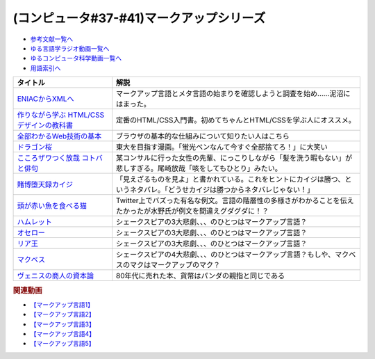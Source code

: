 .. _マークアップシリーズ参考文献:

.. :ref:`参考文献:マークアップシリーズ <マークアップシリーズ参考文献>`

(コンピュータ#37-#41)マークアップシリーズ
===================================================================================================

* `参考文献一覧へ </reference/>`_ 
* `ゆる言語学ラジオ動画一覧へ </videos/yurugengo_radio_list.html>`_ 
* `ゆるコンピュータ科学動画一覧へ </videos/yurucomputer_radio_list.html>`_ 
* `用語索引へ </genindex.html>`_ 

.. raw:: html

  <!--ENIACからXMLへ--><a href="https://www.amazon.co.jp/ENIAC%E3%81%8B%E3%82%89XML%E3%81%B8-%E5%85%83XML%E3%83%A6%E3%83%BC%E3%82%B6%E3%83%BC%E3%82%B0%E3%83%AB%E3%83%BC%E3%83%97%E4%BC%9A%E9%95%B7%E3%81%8C%E8%AA%9E%E3%82%8B%E3%83%9E%E3%83%BC%E3%82%AF%E3%82%A2%E3%83%83%E3%83%97%E8%A8%80%E8%AA%9E%E3%81%A8%E3%83%A1%E3%82%BF%E8%A8%80%E8%AA%9E%E3%81%AE%E6%AD%B4%E5%8F%B2-%E5%B7%9D%E4%BF%A3-%E6%99%B6-ebook/dp/B08MJ7L9D7?&linkCode=li1&tag=takaoutputblo-22&linkId=f428f9d89a3ec81b1c01a955e96830ae&language=ja_JP&ref_=as_li_ss_il" target="_blank"><img border="0" src="//ws-fe.amazon-adsystem.com/widgets/q?_encoding=UTF8&ASIN=B08MJ7L9D7&Format=_SL110_&ID=AsinImage&MarketPlace=JP&ServiceVersion=20070822&WS=1&tag=takaoutputblo-22&language=ja_JP" ></a><img src="https://ir-jp.amazon-adsystem.com/e/ir?t=takaoutputblo-22&language=ja_JP&l=li1&o=9&a=B08MJ7L9D7" width="1" height="1" border="0" alt="" style="border:none !important; margin:0px !important;" />
  <!--作りながら学ぶ HTML/CSSデザインの教科書--><a href="https://www.amazon.co.jp/%E4%BD%9C%E3%82%8A%E3%81%AA%E3%81%8C%E3%82%89%E5%AD%A6%E3%81%B6-HTML-CSS%E3%83%87%E3%82%B6%E3%82%A4%E3%83%B3%E3%81%AE%E6%95%99%E7%A7%91%E6%9B%B8-%E9%AB%98%E6%A9%8B-%E6%9C%8B%E4%BB%A3-ebook/dp/B00IP549C2?__mk_ja_JP=%E3%82%AB%E3%82%BF%E3%82%AB%E3%83%8A&crid=3LXOCKAGQNV3K&keywords=%E4%BD%9C%E3%82%8A%E3%81%AA%E3%81%8C%E3%82%89%E5%AD%A6%E3%81%B6+HTML%2FCSS%E3%83%87%E3%82%B6%E3%82%A4%E3%83%B3%E3%81%AE%E6%95%99%E7%A7%91%E6%9B%B8&qid=1662858310&s=digital-text&sprefix=%E4%BD%9C%E3%82%8A%E3%81%AA%E3%81%8C%E3%82%89%E5%AD%A6%E3%81%B6+html%2Fcss%E3%83%87%E3%82%B6%E3%82%A4%E3%83%B3%E3%81%AE%E6%95%99%E7%A7%91%E6%9B%B8%2Cdigital-text%2C142&sr=1-1&linkCode=li1&tag=takaoutputblo-22&linkId=fac0f1d7655f1bb2707d13567b077c29&language=ja_JP&ref_=as_li_ss_il" target="_blank"><img border="0" src="//ws-fe.amazon-adsystem.com/widgets/q?_encoding=UTF8&ASIN=B00IP549C2&Format=_SL110_&ID=AsinImage&MarketPlace=JP&ServiceVersion=20070822&WS=1&tag=takaoutputblo-22&language=ja_JP" ></a><img src="https://ir-jp.amazon-adsystem.com/e/ir?t=takaoutputblo-22&language=ja_JP&l=li1&o=9&a=B00IP549C2" width="1" height="1" border="0" alt="" style="border:none !important; margin:0px !important;" />
  <!--全部わかるWeb技術の基本--><a href="https://www.amazon.co.jp/%E3%82%A4%E3%83%A9%E3%82%B9%E3%83%88%E5%9B%B3%E8%A7%A3%E5%BC%8F-%E3%81%93%E3%81%AE%E4%B8%80%E5%86%8A%E3%81%A7%E5%85%A8%E9%83%A8%E3%82%8F%E3%81%8B%E3%82%8BWeb%E6%8A%80%E8%A1%93%E3%81%AE%E5%9F%BA%E6%9C%AC-%E5%B0%8F%E6%9E%97-%E6%81%AD%E5%B9%B3-ebook/dp/B06XNMMC9S?__mk_ja_JP=%E3%82%AB%E3%82%BF%E3%82%AB%E3%83%8A&crid=2BWI936ZOBBTL&keywords=WEB+%E4%BB%95%E7%B5%84%E3%81%BF&qid=1662790262&sprefix=web+%E4%BB%95%E7%B5%84%E3%81%BF%2Caps%2C186&sr=8-2&linkCode=li1&tag=takaoutputblo-22&linkId=78724a9eeafd5b822fb3d97ad9d64da4&language=ja_JP&ref_=as_li_ss_il" target="_blank"><img border="0" src="//ws-fe.amazon-adsystem.com/widgets/q?_encoding=UTF8&ASIN=B06XNMMC9S&Format=_SL110_&ID=AsinImage&MarketPlace=JP&ServiceVersion=20070822&WS=1&tag=takaoutputblo-22&language=ja_JP" ></a><img src="https://ir-jp.amazon-adsystem.com/e/ir?t=takaoutputblo-22&language=ja_JP&l=li1&o=9&a=B06XNMMC9S" width="1" height="1" border="0" alt="" style="border:none !important; margin:0px !important;" />
  <!--ドラゴン桜--><a href="https://www.amazon.co.jp/%E3%83%89%E3%83%A9%E3%82%B4%E3%83%B3%E6%A1%9C-%E5%85%A821%E5%B7%BB%E5%AE%8C%E7%B5%90%E3%82%BB%E3%83%83%E3%83%88-%E3%83%A2%E3%83%BC%E3%83%8B%E3%83%B3%E3%82%B0KC-%E4%B8%89%E7%94%B0%E7%B4%80%E6%88%BF/dp/B002DEKF88?__mk_ja_JP=%E3%82%AB%E3%82%BF%E3%82%AB%E3%83%8A&crid=3D5YVXDD4BKLR&keywords=%E3%83%89%E3%83%A9%E3%82%B4%E3%83%B3%E6%A1%9C&qid=1662037809&sprefix=%E3%83%89%E3%83%A9%E3%82%B4%E3%83%B3%E6%A1%9C%2Caps%2C294&sr=8-6&linkCode=li1&tag=takaoutputblo-22&linkId=eac2aaa1c8b42fb087e0266bc7e903c2&language=ja_JP&ref_=as_li_ss_il" target="_blank"><img border="0" src="//ws-fe.amazon-adsystem.com/widgets/q?_encoding=UTF8&ASIN=B002DEKF88&Format=_SL110_&ID=AsinImage&MarketPlace=JP&ServiceVersion=20070822&WS=1&tag=takaoutputblo-22&language=ja_JP" ></a><img src="https://ir-jp.amazon-adsystem.com/e/ir?t=takaoutputblo-22&language=ja_JP&l=li1&o=9&a=B002DEKF88" width="1" height="1" border="0" alt="" style="border:none !important; margin:0px !important;" />
  <!--こころザワつく放哉 コトバと俳句--><a href="https://www.amazon.co.jp/%E3%81%93%E3%81%93%E3%82%8D%E3%82%B6%E3%83%AF%E3%81%A4%E3%81%8F%E6%94%BE%E5%93%89-%E3%82%B3%E3%83%88%E3%83%90%E3%81%A8%E4%BF%B3%E5%8F%A5-%E5%B0%BE%E5%B4%8E-%E6%94%BE%E5%93%89/dp/4394903254?__mk_ja_JP=%E3%82%AB%E3%82%BF%E3%82%AB%E3%83%8A&crid=2CV7FRKJJB687&keywords=%E5%B0%BE%E5%B4%8E%E6%94%BE%E5%93%89+%E5%92%B3%E3%82%92%E3%81%97%E3%81%A6%E3%82%82%E3%81%B2%E3%81%A8%E3%82%8A&qid=1662858647&sprefix=%E5%B0%BE%E5%B4%8E%E6%94%BE%E5%93%89+%E5%92%B3%E3%82%92%E3%81%97%E3%81%A6%E3%82%82%E3%81%B2%E3%81%A8%E3%82%8A%2Caps%2C165&sr=8-1&linkCode=li1&tag=takaoutputblo-22&linkId=eb80ecdceb9b5ca37210520797912136&language=ja_JP&ref_=as_li_ss_il" target="_blank"><img border="0" src="//ws-fe.amazon-adsystem.com/widgets/q?_encoding=UTF8&ASIN=4394903254&Format=_SL110_&ID=AsinImage&MarketPlace=JP&ServiceVersion=20070822&WS=1&tag=takaoutputblo-22&language=ja_JP" ></a><img src="https://ir-jp.amazon-adsystem.com/e/ir?t=takaoutputblo-22&language=ja_JP&l=li1&o=9&a=4394903254" width="1" height="1" border="0" alt="" style="border:none !important; margin:0px !important;" />
  <!--賭博堕天録カイジ--><a href="https://www.amazon.co.jp/%E8%B3%AD%E5%8D%9A%E5%A0%95%E5%A4%A9%E9%8C%B2%E3%82%AB%E3%82%A4%E3%82%B8-%E5%9C%B0%E9%9B%B7%E3%82%B2%E3%83%BC%E3%83%A0%E3%80%8C17%E6%AD%A9%E3%80%8D1%E8%A6%9A%E9%86%92%E8%A8%8E%E4%BC%90%E7%B7%A8-%E3%82%A2%E3%83%B3%E3%82%B3%E3%83%BC%E3%83%AB%E5%88%8A%E8%A1%8C-%E8%AC%9B%E8%AB%87%E7%A4%BE%E3%83%97%E3%83%A9%E3%83%81%E3%83%8A%E3%82%B3%E3%83%9F%E3%83%83%E3%82%AF%E3%82%B9-%E7%A6%8F%E6%9C%AC/dp/4063749851?&linkCode=li1&tag=takaoutputblo-22&linkId=70823041d74db1d9b0b1a016e21953c0&language=ja_JP&ref_=as_li_ss_il" target="_blank"><img border="0" src="//ws-fe.amazon-adsystem.com/widgets/q?_encoding=UTF8&ASIN=4063749851&Format=_SL110_&ID=AsinImage&MarketPlace=JP&ServiceVersion=20070822&WS=1&tag=takaoutputblo-22&language=ja_JP" ></a><img src="https://ir-jp.amazon-adsystem.com/e/ir?t=takaoutputblo-22&language=ja_JP&l=li1&o=9&a=4063749851" width="1" height="1" border="0" alt="" style="border:none !important; margin:0px !important;" />
  <!--頭が赤い魚を食べる猫--><a href="https://twitter.com/nakamurakihiro/status/1230798247989366784" target="_blank"><img border="0" src="https://pbs.twimg.com/media/ERSr9r9UUAEgE0R?format=jpg&name=medium" width="100"></a>
  <!--ハムレット--><a href="https://www.amazon.co.jp/%E3%83%8F%E3%83%A0%E3%83%AC%E3%83%83%E3%83%88%EF%BC%88%E6%96%B0%E6%BD%AE%E6%96%87%E5%BA%AB%EF%BC%89-%E3%82%A6%E3%82%A3%E3%83%AA%E3%82%A2%E3%83%A0%E3%83%BB%E3%82%B7%E3%82%A7%E3%82%A4%E3%82%AF%E3%82%B9%E3%83%94%E3%82%A2-ebook/dp/B01AL4HQA6?__mk_ja_JP=%E3%82%AB%E3%82%BF%E3%82%AB%E3%83%8A&crid=15Y8Q2IDSVKQI&keywords=%E3%83%8F%E3%83%A0%E3%83%AC%E3%83%83%E3%83%88&qid=1664672767&qu=eyJxc2MiOiI0LjY5IiwicXNhIjoiNC4yNCIsInFzcCI6IjMuNzgifQ%3D%3D&sprefix=%E3%83%8F%E3%83%A0%E3%83%AC%E3%83%83%E3%83%88%2Caps%2C155&sr=8-4&linkCode=li1&tag=takaoutputblo-22&linkId=3551fabf8db803d83676966791ccd8b6&language=ja_JP&ref_=as_li_ss_il" target="_blank"><img border="0" src="//ws-fe.amazon-adsystem.com/widgets/q?_encoding=UTF8&ASIN=B01AL4HQA6&Format=_SL110_&ID=AsinImage&MarketPlace=JP&ServiceVersion=20070822&WS=1&tag=takaoutputblo-22&language=ja_JP" ></a><img src="https://ir-jp.amazon-adsystem.com/e/ir?t=takaoutputblo-22&language=ja_JP&l=li1&o=9&a=B01AL4HQA6" width="1" height="1" border="0" alt="" style="border:none !important; margin:0px !important;" />
  <!--オセロー--><a href="https://www.amazon.co.jp/%E3%82%AA%E3%82%BB%E3%83%AD%E3%83%BC-%E6%96%B0%E6%BD%AE%E6%96%87%E5%BA%AB-%E3%82%B7%E3%82%A7%E3%82%A4%E3%82%AF%E3%82%B9%E3%83%94%E3%82%A2/dp/4102020020?__mk_ja_JP=%E3%82%AB%E3%82%BF%E3%82%AB%E3%83%8A&crid=2FZD33CS79GIA&keywords=%E3%82%B7%E3%82%A7%E3%82%A4%E3%82%AF%E3%82%B9%E3%83%94%E3%82%A2+%E3%82%AA%E3%82%BB%E3%83%AD&qid=1662989951&sprefix=%E3%82%B7%E3%82%A7%E3%82%A4%E3%82%AF%E3%82%B9%E3%83%94%E3%82%A2+%E3%82%AA%E3%82%BB%E3%83%AD%2Caps%2C207&sr=8-1&linkCode=li1&tag=takaoutputblo-22&linkId=bdf90f758841c539b221b1b138886b67&language=ja_JP&ref_=as_li_ss_il" target="_blank"><img border="0" src="//ws-fe.amazon-adsystem.com/widgets/q?_encoding=UTF8&ASIN=4102020020&Format=_SL110_&ID=AsinImage&MarketPlace=JP&ServiceVersion=20070822&WS=1&tag=takaoutputblo-22&language=ja_JP" ></a><img src="https://ir-jp.amazon-adsystem.com/e/ir?t=takaoutputblo-22&language=ja_JP&l=li1&o=9&a=4102020020" width="1" height="1" border="0" alt="" style="border:none !important; margin:0px !important;" />
  <!--リア王--><a href="https://www.amazon.co.jp/%E3%83%AA%E3%82%A2%E7%8E%8B-%E6%96%B0%E6%BD%AE%E6%96%87%E5%BA%AB-%E3%82%A6%E3%82%A3%E3%83%AA%E3%82%A2%E3%83%A0-%E3%82%B7%E3%82%A7%E3%82%A4%E3%82%AF%E3%82%B9%E3%83%94%E3%82%A2/dp/4102020055?keywords=%E3%82%B7%E3%82%A7%E3%82%A4%E3%82%AF%E3%82%B9%E3%83%94%E3%82%A2+%E3%83%AA%E3%82%A2%E7%8E%8B&qid=1662989933&sprefix=%E3%82%B7%E3%82%A7%E3%82%A4%E3%82%AF%E3%82%B9%E3%83%94%E3%82%A2%E3%80%80%2Caps%2C240&sr=8-1&linkCode=li1&tag=takaoutputblo-22&linkId=487eed1dc33b3855b38a8c27323f76b9&language=ja_JP&ref_=as_li_ss_il" target="_blank"><img border="0" src="//ws-fe.amazon-adsystem.com/widgets/q?_encoding=UTF8&ASIN=4102020055&Format=_SL110_&ID=AsinImage&MarketPlace=JP&ServiceVersion=20070822&WS=1&tag=takaoutputblo-22&language=ja_JP" ></a><img src="https://ir-jp.amazon-adsystem.com/e/ir?t=takaoutputblo-22&language=ja_JP&l=li1&o=9&a=4102020055" width="1" height="1" border="0" alt="" style="border:none !important; margin:0px !important;" />
  <!--マクベス--><a href="https://www.amazon.co.jp/%E3%83%9E%E3%82%AF%E3%83%99%E3%82%B9%EF%BC%88%E6%96%B0%E6%BD%AE%E6%96%87%E5%BA%AB%EF%BC%89-%E3%82%A6%E3%82%A3%E3%83%AA%E3%82%A2%E3%83%A0%E3%83%BB%E3%82%B7%E3%82%A7%E3%82%A4%E3%82%AF%E3%82%B9%E3%83%94%E3%82%A2-ebook/dp/B01AL4HQDS?__mk_ja_JP=%E3%82%AB%E3%82%BF%E3%82%AB%E3%83%8A&crid=1808PAI4FXT9H&keywords=%E3%82%B7%E3%82%A7%E3%82%A4%E3%82%AF%E3%82%B9%E3%83%94%E3%82%A2+%E3%83%9E%E3%82%AF%E3%83%99%E3%82%B9&qid=1662989966&sprefix=%E3%82%B7%E3%82%A7%E3%82%A4%E3%82%AF%E3%82%B9%E3%83%94%E3%82%A2+%E3%83%9E%E3%82%AF%E3%83%99%E3%82%B9%2Caps%2C162&sr=8-1&linkCode=li1&tag=takaoutputblo-22&linkId=58f99141e41b9fd1c2307e2fe54147d0&language=ja_JP&ref_=as_li_ss_il" target="_blank"><img border="0" src="//ws-fe.amazon-adsystem.com/widgets/q?_encoding=UTF8&ASIN=B01AL4HQDS&Format=_SL110_&ID=AsinImage&MarketPlace=JP&ServiceVersion=20070822&WS=1&tag=takaoutputblo-22&language=ja_JP" ></a><img src="https://ir-jp.amazon-adsystem.com/e/ir?t=takaoutputblo-22&language=ja_JP&l=li1&o=9&a=B01AL4HQDS" width="1" height="1" border="0" alt="" style="border:none !important; margin:0px !important;" />
  <!--ヴェニスの商人の資本論--><a href="https://www.amazon.co.jp/%E3%83%B4%E3%82%A7%E3%83%8B%E3%82%B9%E3%81%AE%E5%95%86%E4%BA%BA%E3%81%AE%E8%B3%87%E6%9C%AC%E8%AB%96-%E3%81%A1%E3%81%8F%E3%81%BE%E5%AD%A6%E8%8A%B8%E6%96%87%E5%BA%AB-%E5%B2%A9%E4%BA%95-%E5%85%8B%E4%BA%BA/dp/448008004X?__mk_ja_JP=%E3%82%AB%E3%82%BF%E3%82%AB%E3%83%8A&crid=1F4QV7D698WUR&keywords=%E3%83%B4%E3%82%A7%E3%83%8B%E3%82%B9%E3%81%AE%E5%95%86%E4%BA%BA%E3%81%AE%E8%B3%87%E6%9C%AC%E8%AB%96&qid=1664675429&qu=eyJxc2MiOiIxLjYzIiwicXNhIjoiMS40MiIsInFzcCI6IjEuMzEifQ%3D%3D&sprefix=%E3%83%B4%E3%82%A7%E3%83%8B%E3%82%B9%E3%81%AE%E5%95%86%E4%BA%BA%E3%81%AE%E8%B3%87%E6%9C%AC%E8%AB%96%2Caps%2C444&sr=8-1&linkCode=li1&tag=takaoutputblo-22&linkId=0a7505a3df76ba161d3450a1691fc04b&language=ja_JP&ref_=as_li_ss_il" target="_blank"><img border="0" src="//ws-fe.amazon-adsystem.com/widgets/q?_encoding=UTF8&ASIN=448008004X&Format=_SL110_&ID=AsinImage&MarketPlace=JP&ServiceVersion=20070822&WS=1&tag=takaoutputblo-22&language=ja_JP" ></a><img src="https://ir-jp.amazon-adsystem.com/e/ir?t=takaoutputblo-22&language=ja_JP&l=li1&o=9&a=448008004X" width="1" height="1" border="0" alt="" style="border:none !important; margin:0px !important;" />

+--------------------------------------------+--------------------------------------------------------------------------------------------------------------------------------+
|                  タイトル                  |                                                              解説                                                              |
+============================================+================================================================================================================================+
| `ENIACからXMLへ`_                          | マークアップ言語とメタ言語の始まりを確認しようと調査を始め……泥沼にはまった。                                                   |
+--------------------------------------------+--------------------------------------------------------------------------------------------------------------------------------+
| `作りながら学ぶ HTML/CSSデザインの教科書`_ | 定番のHTML/CSS入門書。初めてちゃんとHTML/CSSを学ぶ人にオススメ。                                                               |
+--------------------------------------------+--------------------------------------------------------------------------------------------------------------------------------+
| `全部わかるWeb技術の基本`_                 | ブラウザの基本的な仕組みについて知りたい人はこちら                                                                             |
+--------------------------------------------+--------------------------------------------------------------------------------------------------------------------------------+
| `ドラゴン桜`_                              | 東大を目指す漫画。「蛍光ペンなんて今すぐ全部捨てろ！」に大笑い                                                                 |
+--------------------------------------------+--------------------------------------------------------------------------------------------------------------------------------+
| `こころザワつく放哉 コトバと俳句`_         | 某コンサルに行った女性の先輩、にっこりしながら「髪を洗う暇もない」が悲しすぎる。尾崎放哉「咳をしてもひとり」みたい。           |
+--------------------------------------------+--------------------------------------------------------------------------------------------------------------------------------+
| `賭博堕天録カイジ`_                        | 「見えざるものを見よ」と書かれている。これをヒントにカイジは勝つ、というネタバレ。「どうせカイジは勝つからネタバレじゃない！」 |
+--------------------------------------------+--------------------------------------------------------------------------------------------------------------------------------+
| `頭が赤い魚を食べる猫`_                    | Twitter上でバズった有名な例文。言語の階層性の多様さがわかることを伝えたかったが水野氏が例文を間違えグダグダに！？              |
+--------------------------------------------+--------------------------------------------------------------------------------------------------------------------------------+
| `ハムレット`_                              | シェークスピアの3大悲劇、、、のひとつはマークアップ言語？                                                                      |
+--------------------------------------------+--------------------------------------------------------------------------------------------------------------------------------+
| `オセロー`_                                | シェークスピアの3大悲劇、、、のひとつはマークアップ言語？                                                                      |
+--------------------------------------------+--------------------------------------------------------------------------------------------------------------------------------+
| `リア王`_                                  | シェークスピアの3大悲劇、、、のひとつはマークアップ言語？                                                                      |
+--------------------------------------------+--------------------------------------------------------------------------------------------------------------------------------+
| `マクベス`_                                | シェークスピアの4大悲劇、、、のひとつはマークアップ言語？もしや、マクベスのマクはマークアップのマク？                          |
+--------------------------------------------+--------------------------------------------------------------------------------------------------------------------------------+
| `ヴェニスの商人の資本論`_                  | 80年代に売れた本、貨幣はパンダの親指と同じである                                                                               |
+--------------------------------------------+--------------------------------------------------------------------------------------------------------------------------------+

.. _ヴェニスの商人の資本論: https://amzn.to/3SPWOGk
.. _ハムレット: https://amzn.to/3y4eS7d
.. _マクベス: https://amzn.to/3UTe4vM
.. _オセロー: https://amzn.to/3E4Gnl8
.. _リア王: https://amzn.to/3E9Th11
.. _頭が赤い魚を食べる猫: https://twitter.com/nakamurakihiro/status/1230798247989366784
.. _賭博堕天録カイジ: https://amzn.to/3qz2qrW
.. _こころザワつく放哉 コトバと俳句: https://amzn.to/3d4DHJ7
.. _ドラゴン桜: https://amzn.to/3B6FBRp
.. _作りながら学ぶ HTML/CSSデザインの教科書: https://amzn.to/3eIcBYQ
.. _ENIACからXMLへ: https://amzn.to/3RSLetb
.. _全部わかるWeb技術の基本: https://amzn.to/3B3Zzfz

.. rubric:: 関連動画
* `【マークアップ言語1】`_
* `【マークアップ言語2】`_
* `【マークアップ言語3】`_
* `【マークアップ言語4】`_
* `【マークアップ言語5】`_

.. _【マークアップ言語1】: https://youtu.be/yQU_GBvgGQU
.. _【マークアップ言語2】: https://youtu.be/vWx8pFWvhik
.. _【マークアップ言語3】: https://youtu.be/r1dxBMZJqN8
.. _【マークアップ言語4】: https://youtu.be/oED9qE-dgmk
.. _【マークアップ言語5】: https://youtu.be/woqyAl_h3Fo

